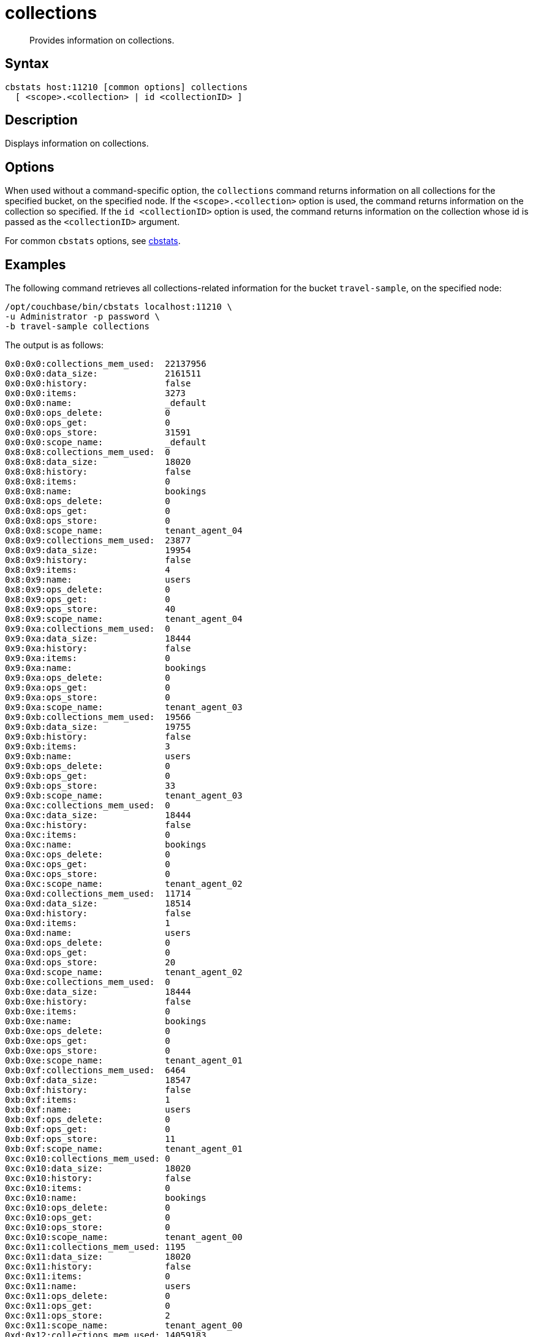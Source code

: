 = collections
:description: Provides information on collections.
:page-topic-type: reference

[abstract]
{description}

== Syntax

----
cbstats host:11210 [common options] collections
  [ <scope>.<collection> | id <collectionID> ]
----

== Description

Displays information on collections.

== Options

When used without a command-specific option, the `collections` command returns information on all collections for the specified bucket, on the specified node.
If the `<scope>.<collection>` option is used, the command returns information on the collection so specified.
If the `id <collectionID>` option is used, the command returns information on the collection whose id is passed as the `<collectionID>` argument.

For common [.cmd]`cbstats` options, see xref:cli:cbstats-intro.adoc[cbstats].

== Examples

The following command retrieves all collections-related information for the bucket `travel-sample`, on the specified node:

----
/opt/couchbase/bin/cbstats localhost:11210 \
-u Administrator -p password \
-b travel-sample collections
----

The output is as follows:

----
0x0:0x0:collections_mem_used:  22137956
0x0:0x0:data_size:             2161511
0x0:0x0:history:               false
0x0:0x0:items:                 3273
0x0:0x0:name:                  _default
0x0:0x0:ops_delete:            0
0x0:0x0:ops_get:               0
0x0:0x0:ops_store:             31591
0x0:0x0:scope_name:            _default
0x8:0x8:collections_mem_used:  0
0x8:0x8:data_size:             18020
0x8:0x8:history:               false
0x8:0x8:items:                 0
0x8:0x8:name:                  bookings
0x8:0x8:ops_delete:            0
0x8:0x8:ops_get:               0
0x8:0x8:ops_store:             0
0x8:0x8:scope_name:            tenant_agent_04
0x8:0x9:collections_mem_used:  23877
0x8:0x9:data_size:             19954
0x8:0x9:history:               false
0x8:0x9:items:                 4
0x8:0x9:name:                  users
0x8:0x9:ops_delete:            0
0x8:0x9:ops_get:               0
0x8:0x9:ops_store:             40
0x8:0x9:scope_name:            tenant_agent_04
0x9:0xa:collections_mem_used:  0
0x9:0xa:data_size:             18444
0x9:0xa:history:               false
0x9:0xa:items:                 0
0x9:0xa:name:                  bookings
0x9:0xa:ops_delete:            0
0x9:0xa:ops_get:               0
0x9:0xa:ops_store:             0
0x9:0xa:scope_name:            tenant_agent_03
0x9:0xb:collections_mem_used:  19566
0x9:0xb:data_size:             19755
0x9:0xb:history:               false
0x9:0xb:items:                 3
0x9:0xb:name:                  users
0x9:0xb:ops_delete:            0
0x9:0xb:ops_get:               0
0x9:0xb:ops_store:             33
0x9:0xb:scope_name:            tenant_agent_03
0xa:0xc:collections_mem_used:  0
0xa:0xc:data_size:             18444
0xa:0xc:history:               false
0xa:0xc:items:                 0
0xa:0xc:name:                  bookings
0xa:0xc:ops_delete:            0
0xa:0xc:ops_get:               0
0xa:0xc:ops_store:             0
0xa:0xc:scope_name:            tenant_agent_02
0xa:0xd:collections_mem_used:  11714
0xa:0xd:data_size:             18514
0xa:0xd:history:               false
0xa:0xd:items:                 1
0xa:0xd:name:                  users
0xa:0xd:ops_delete:            0
0xa:0xd:ops_get:               0
0xa:0xd:ops_store:             20
0xa:0xd:scope_name:            tenant_agent_02
0xb:0xe:collections_mem_used:  0
0xb:0xe:data_size:             18444
0xb:0xe:history:               false
0xb:0xe:items:                 0
0xb:0xe:name:                  bookings
0xb:0xe:ops_delete:            0
0xb:0xe:ops_get:               0
0xb:0xe:ops_store:             0
0xb:0xe:scope_name:            tenant_agent_01
0xb:0xf:collections_mem_used:  6464
0xb:0xf:data_size:             18547
0xb:0xf:history:               false
0xb:0xf:items:                 1
0xb:0xf:name:                  users
0xb:0xf:ops_delete:            0
0xb:0xf:ops_get:               0
0xb:0xf:ops_store:             11
0xb:0xf:scope_name:            tenant_agent_01
0xc:0x10:collections_mem_used: 0
0xc:0x10:data_size:            18020
0xc:0x10:history:              false
0xc:0x10:items:                0
0xc:0x10:name:                 bookings
0xc:0x10:ops_delete:           0
0xc:0x10:ops_get:              0
0xc:0x10:ops_store:            0
0xc:0x10:scope_name:           tenant_agent_00
0xc:0x11:collections_mem_used: 1195
0xc:0x11:data_size:            18020
0xc:0x11:history:              false
0xc:0x11:items:                0
0xc:0x11:name:                 users
0xc:0x11:ops_delete:           0
0xc:0x11:ops_get:              0
0xc:0x11:ops_store:            2
0xc:0x11:scope_name:           tenant_agent_00
0xd:0x12:collections_mem_used: 14059183
0xd:0x12:data_size:            1406085
0xd:0x12:history:              false
0xd:0x12:items:                2510
0xd:0x12:name:                 route
0xd:0x12:ops_delete:           0
0xd:0x12:ops_get:              0
0xd:0x12:ops_store:            24024
0xd:0x12:scope_name:           inventory
0xd:0x13:collections_mem_used: 36555
0xd:0x13:data_size:            20716
0xd:0x13:history:              false
0xd:0x13:items:                17
0xd:0x13:name:                 airline
0xd:0x13:ops_delete:           0
0xd:0x13:ops_get:              0
0xd:0x13:ops_store:            187
0xd:0x13:scope_name:           inventory
0xd:0x14:collections_mem_used: 547359
0xd:0x14:data_size:            66544
0xd:0x14:history:              false
0xd:0x14:items:                206
0xd:0x14:name:                 airport
0xd:0x14:ops_delete:           0
0xd:0x14:ops_get:              0
0xd:0x14:ops_store:            1968
0xd:0x14:scope_name:           inventory
0xd:0x15:collections_mem_used: 4047924
0xd:0x15:data_size:            436970
0xd:0x15:history:              false
0xd:0x15:items:                96
0xd:0x15:name:                 hotel
0xd:0x15:ops_delete:           0
0xd:0x15:ops_get:              0
0xd:0x15:ops_store:            917
0xd:0x15:scope_name:           inventory
0xd:0x16:collections_mem_used: 3446935
0xd:0x16:data_size:            334754
0xd:0x16:history:              false
0xd:0x16:items:                463
0xd:0x16:name:                 landmark
0xd:0x16:ops_delete:           0
0xd:0x16:ops_get:              0
0xd:0x16:ops_store:            4495
0xd:0x16:scope_name:           inventory
manifest_uid:                  1
----

Each line of the output presents a data _key_.
Each key is of the format `scopeID` &#58; `collectionID` &#58; `datumLabel`.
Each `scopeID` or `collectionID` is a hexadecimal number, prefixed by `0x`.
Each `datumLabel` is a string.
Each data key is concluded with a colon, and the associated value is presented to the right of the colon.

Within the output, each successive group of lines presents information on one of the collections for the specified bucket, on the specified node.

The first collection is identified, on each of the first nine lines, as `0x0:0x0`; and, on line five, as the `&#95;default` collection.

Line one displays, in _bytes_, the total memory (across active vBuckets) used by this collection (here, `22137956`).
Line two displays the total disk space occupied (across active vBuckets) by this collection for the specified bucket, on the specified node: this total (here, `2161511`) is, again, expressed in _bytes_.

Line three indicates whether a _change history_ is made for the collection: `true` indicates that a change history is being made, and `false` indicates that it is not.
(Note that the value can only be `true` when _Magma_ has been configured as the storage engine for the bucket: see xref:rest-api:rest-bucket-create.adoc[Creating and Editing Buckets].)

Line four displays the number of items within the collection, across active vBuckets (here, `3273`).

Lines six to eight display the numbers of deletions, gets, and writes for documents within this collection (which are `0`, `0`, and `31591`, respectively).
The eighth line identifies the scope within which this collection resides: in this case, the scope is the `&#95;default` scope.

Subsequent lines describe other scopes and collections within `travel-sample`.

The `manifest_uid` value (here, `1`) is associated with the current state of collections on the node; and will be incremented whenever a collections-related change is made.

The following command returns information on a collection specified by means of the `<scope>.<collection>` option:

----
/opt/couchbase/bin/cbstats 127.0.0.1:11210 \
-u Administrator -p password \
-b travel-sample collections inventory.airline
----

The output is as follows:

----
0xd:0x13:collections_mem_used: 36012
0xd:0x13:data_size:            126471
0xd:0x13:items:                187
0xd:0x13:name:                 airline
0xd:0x13:ops_delete:           0
0xd:0x13:ops_get:              0
0xd:0x13:ops_store:            0
0xd:0x13:scope_name:           inventory
----

The output, for the `airline` collection, within the `inventory` scope, is thus a subset of that which was returned above, for _all_ collections.

The following command returns information on the same collection, specified by means of the `id <collectionID>` option:

----
/opt/couchbase/bin/cbstats 127.0.0.1:11210 \
-u Administrator -p password \
-b travel-sample collections id 0x13
----

The `id` here specified, `0x13`, was previously identified, in the output for _all_ collections, as that for `airline`.
The output is again as follows:

----
0xd:0x13:collections_mem_used: 36012
0xd:0x13:data_size:            126471
0xd:0x13:items:                187
0xd:0x13:name:                 airline
0xd:0x13:ops_delete:           0
0xd:0x13:ops_get:              0
0xd:0x13:ops_store:            0
0xd:0x13:scope_name:           inventory
----

== See Also

For an overview of scopes and collections, see xref:learn:data/scopes-and-collections.adoc[Scopes and Collections].

For a step-by-step explanation of creating scopes and collections with the CLI, see xref:manage:manage-scopes-and-collections/manage-scopes-and-collections.adoc#manage-scopes-and-collections-with-the-cli[Manage Scopes and Collections with the CLI].
For a comparable explanation with the REST API, see xref:manage:manage-scopes-and-collections/manage-scopes-and-collections.adoc#manage-scopes-and-collections-with-the-rest-api[Manage Scopes and Collections with the REST API].

To use `cbstats` to provide further details on collections, see the reference page for the
xref:cli:cbstats/cbstats-collections-details.adoc[collections-details] command.

